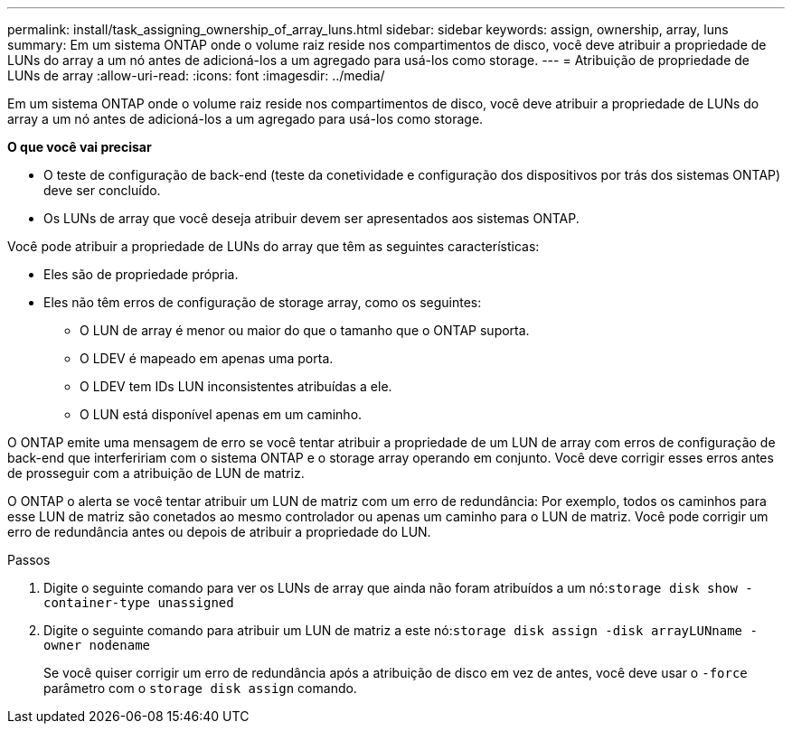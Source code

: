 ---
permalink: install/task_assigning_ownership_of_array_luns.html 
sidebar: sidebar 
keywords: assign, ownership, array, luns 
summary: Em um sistema ONTAP onde o volume raiz reside nos compartimentos de disco, você deve atribuir a propriedade de LUNs do array a um nó antes de adicioná-los a um agregado para usá-los como storage. 
---
= Atribuição de propriedade de LUNs de array
:allow-uri-read: 
:icons: font
:imagesdir: ../media/


[role="lead"]
Em um sistema ONTAP onde o volume raiz reside nos compartimentos de disco, você deve atribuir a propriedade de LUNs do array a um nó antes de adicioná-los a um agregado para usá-los como storage.

*O que você vai precisar*

* O teste de configuração de back-end (teste da conetividade e configuração dos dispositivos por trás dos sistemas ONTAP) deve ser concluído.
* Os LUNs de array que você deseja atribuir devem ser apresentados aos sistemas ONTAP.


Você pode atribuir a propriedade de LUNs do array que têm as seguintes características:

* Eles são de propriedade própria.
* Eles não têm erros de configuração de storage array, como os seguintes:
+
** O LUN de array é menor ou maior do que o tamanho que o ONTAP suporta.
** O LDEV é mapeado em apenas uma porta.
** O LDEV tem IDs LUN inconsistentes atribuídas a ele.
** O LUN está disponível apenas em um caminho.




O ONTAP emite uma mensagem de erro se você tentar atribuir a propriedade de um LUN de array com erros de configuração de back-end que interfeririam com o sistema ONTAP e o storage array operando em conjunto. Você deve corrigir esses erros antes de prosseguir com a atribuição de LUN de matriz.

O ONTAP o alerta se você tentar atribuir um LUN de matriz com um erro de redundância: Por exemplo, todos os caminhos para esse LUN de matriz são conetados ao mesmo controlador ou apenas um caminho para o LUN de matriz. Você pode corrigir um erro de redundância antes ou depois de atribuir a propriedade do LUN.

.Passos
. Digite o seguinte comando para ver os LUNs de array que ainda não foram atribuídos a um nó:``storage disk show -container-type unassigned``
. Digite o seguinte comando para atribuir um LUN de matriz a este nó:``storage disk assign -disk arrayLUNname -owner nodename``
+
Se você quiser corrigir um erro de redundância após a atribuição de disco em vez de antes, você deve usar o `-force` parâmetro com o `storage disk assign` comando.


